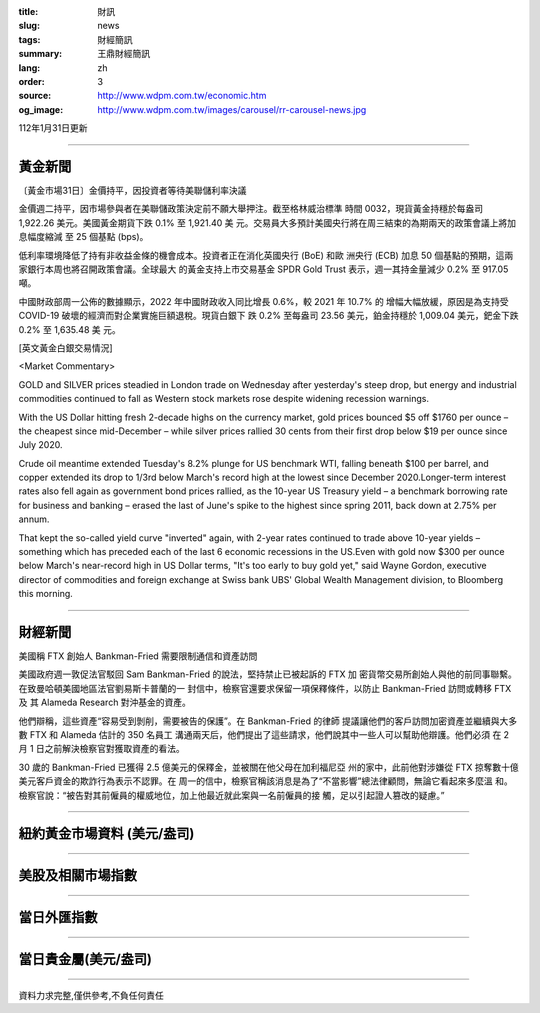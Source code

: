 :title: 財訊
:slug: news
:tags: 財經簡訊
:summary: 王鼎財經簡訊
:lang: zh
:order: 3
:source: http://www.wdpm.com.tw/economic.htm
:og_image: http://www.wdpm.com.tw/images/carousel/rr-carousel-news.jpg

112年1月31日更新

----

黃金新聞
++++++++

〔黃金市場31日〕金價持平，因投資者等待美聯儲利率決議

金價週二持平，因市場參與者在美聯儲政策決定前不願大舉押注。截至格林威治標準
時間 0032，現貨黃金持穩於每盎司 1,922.26 美元。美國黃金期貨下跌 0.1% 至 1,921.40 美
元。交易員大多預計美國央行將在周三結束的為期兩天的政策會議上將加息幅度縮減
至 25 個基點 (bps)。

低利率環境降低了持有非收益金條的機會成本。投資者正在消化英國央行 (BoE) 和歐
洲央行 (ECB) 加息 50 個基點的預期，這兩家銀行本周也將召開政策會議。全球最大
的黃金支持上市交易基金 SPDR Gold Trust 表示，週一其持金量減少 0.2% 至 917.05 噸。

中國財政部周一公佈的數據顯示，2022 年中國財政收入同比增長 0.6%，較 2021 年 10.7% 的
增幅大幅放緩，原因是為支持受 COVID-19 破壞的經濟而對企業實施巨額退稅。現貨白銀下
跌 0.2% 至每盎司 23.56 美元，鉑金持穩於 1,009.04 美元，鈀金下跌 0.2% 至 1,635.48 美
元。









[英文黃金白銀交易情況]

<Market Commentary>

GOLD and SILVER prices steadied in London trade on Wednesday after yesterday's 
steep drop, but energy and industrial commodities continued to fall as Western 
stock markets rose despite widening recession warnings.

With the US Dollar hitting fresh 2-decade highs on the currency market, gold 
prices bounced $5 off $1760 per ounce – the cheapest since mid-December – while 
silver prices rallied 30 cents from their first drop below $19 per ounce 
since July 2020.

Crude oil meantime extended Tuesday's 8.2% plunge for US benchmark WTI, falling 
beneath $100 per barrel, and copper extended its drop to 1/3rd below March's 
record high at the lowest since December 2020.Longer-term interest rates 
also fell again as government bond prices rallied, as the 10-year US Treasury 
yield – a benchmark borrowing rate for business and banking – erased the 
last of June's spike to the highest since spring 2011, back down at 2.75% 
per annum.

That kept the so-called yield curve "inverted" again, with 2-year rates continued 
to trade above 10-year yields – something which has preceded each of the 
last 6 economic recessions in the US.Even with gold now $300 per ounce below 
March's near-record high in US Dollar terms, "It's too early to buy gold 
yet," said Wayne Gordon, executive director of commodities and foreign exchange 
at Swiss bank UBS' Global Wealth Management division, to Bloomberg this morning.


----

財經新聞
++++++++
美國稱 FTX 創始人 Bankman-Fried 需要限制通信和資產訪問

美國政府週一敦促法官駁回 Sam Bankman-Fried 的說法，堅持禁止已被起訴的 FTX 加
密貨幣交易所創始人與他的前同事聯繫。在致曼哈頓美國地區法官劉易斯卡普蘭的一
封信中，檢察官還要求保留一項保釋條件，以防止 Bankman-Fried 訪問或轉移 FTX 及
其 Alameda Research 對沖基金的資產。

他們辯稱，這些資產“容易受到剝削，需要被告的保護”。在 Bankman-Fried 的律師
提議讓他們的客戶訪問加密資產並繼續與大多數 FTX 和 Alameda 估計的 350 名員工
溝通兩天后，他們提出了這些請求，他們說其中一些人可以幫助他辯護。他們必須
在 2 月 1 日之前解決檢察官對獲取資產的看法。

30 歲的 Bankman-Fried 已獲得 2.5 億美元的保釋金，並被關在他父母在加利福尼亞
州的家中，此前他對涉嫌從 FTX 掠奪數十億美元客戶資金的欺詐行為表示不認罪。在
周一的信中，檢察官稱該消息是為了“不當影響”總法律顧問，無論它看起來多麼溫
和。檢察官說：“被告對其前僱員的權威地位，加上他最近就此案與一名前僱員的接
觸，足以引起證人篡改的疑慮。”


        

----

紐約黃金市場資料 (美元/盎司)
++++++++++++++++++++++++++++

.. raw:: html

  <A HREF="http://www.kitco.com/connecting.html">
  <IMG SRC="http://www.kitconet.com/images/quotes_4b2.gif" BORDER="0" ALT="[Most Recent Quotes from www.kitco.com]">
  </A>

----

美股及相關市場指數
++++++++++++++++++

.. raw:: html

  <!-- TradingView Widget BEGIN -->
  <div class="tradingview-widget-container">
    <div class="tradingview-widget-container__widget"></div>
    <div class="tradingview-widget-copyright"><a href="https://tw.tradingview.com/markets/indices/" rel="noopener" target="_blank"><span class="blue-text">指數行情</span></a>由TradingView提供</div>
    <script type="text/javascript" src="https://s3.tradingview.com/external-embedding/embed-widget-market-quotes.js" async>
    {
    "title": "指數",
    "width": 770,
    "height": 450,
    "locale": "zh_TW",
    "symbolsGroups": [
      {
        "name": "美國和加拿大",
        "symbols": [
          {
            "name": "FOREXCOM:SPXUSD",
            "displayName": "標準普爾500"
          },
          {
            "name": "FOREXCOM:NSXUSD",
            "displayName": "納斯達克100指數"
          },
          {
            "name": "CME_MINI:ES1!",
            "displayName": "E-迷你 標普指數期貨"
          },
          {
            "name": "INDEX:DXY",
            "displayName": "美元指數"
          },
          {
            "name": "FOREXCOM:DJI",
            "displayName": "道瓊斯 30"
          }
        ]
      },
      {
        "name": "歐洲",
        "symbols": [
          {
            "name": "INDEX:SX5E",
            "displayName": "歐元藍籌50"
          },
          {
            "name": "FOREXCOM:UKXGBP",
            "displayName": "富時100"
          },
          {
            "name": "INDEX:DEU30",
            "displayName": "德國DAX指數"
          },
          {
            "name": "INDEX:CAC40",
            "displayName": "法國 CAC 40 指數"
          },
          {
            "name": "INDEX:SMI"
          }
        ]
      },
      {
        "name": "亞太",
        "symbols": [
          {
            "name": "INDEX:NKY",
            "displayName": "日經225"
          },
          {
            "name": "INDEX:HSI",
            "displayName": "恆生"
          },
          {
            "name": "BSE:SENSEX",
            "displayName": "印度孟買指數"
          },
          {
            "name": "BSE:BSE500"
          },
          {
            "name": "INDEX:KSIC",
            "displayName": "韓國Kospi綜合指數"
          }
        ]
      }
    ],
    "colorTheme": "light"
  }
    </script>
  </div>
  <!-- TradingView Widget END -->

----

當日外匯指數
++++++++++++

.. raw:: html

  <!-- TradingView Widget BEGIN -->
  <div class="tradingview-widget-container">
    <div class="tradingview-widget-container__widget"></div>
    <div class="tradingview-widget-copyright"><a href="https://tw.tradingview.com/markets/currencies/forex-cross-rates/" rel="noopener" target="_blank"><span class="blue-text">外匯匯率</span></a>由TradingView提供</div>
    <script type="text/javascript" src="https://s3.tradingview.com/external-embedding/embed-widget-forex-cross-rates.js" async>
    {
    "width": "100%",
    "height": "100%",
    "currencies": [
      "EUR",
      "USD",
      "JPY",
      "GBP",
      "CNY",
      "TWD"
    ],
    "isTransparent": false,
    "colorTheme": "light",
    "locale": "zh_TW"
  }
    </script>
  </div>
  <!-- TradingView Widget END -->

----

當日貴金屬(美元/盎司)
+++++++++++++++++++++

.. raw:: html 

  <A HREF="http://www.kitco.com/connecting.html">
  <IMG SRC="http://www.kitconet.com/images/quotes_7a.gif" BORDER="0" ALT="[Most Recent Quotes from www.kitco.com]">
  </A>

----

資料力求完整,僅供參考,不負任何責任
